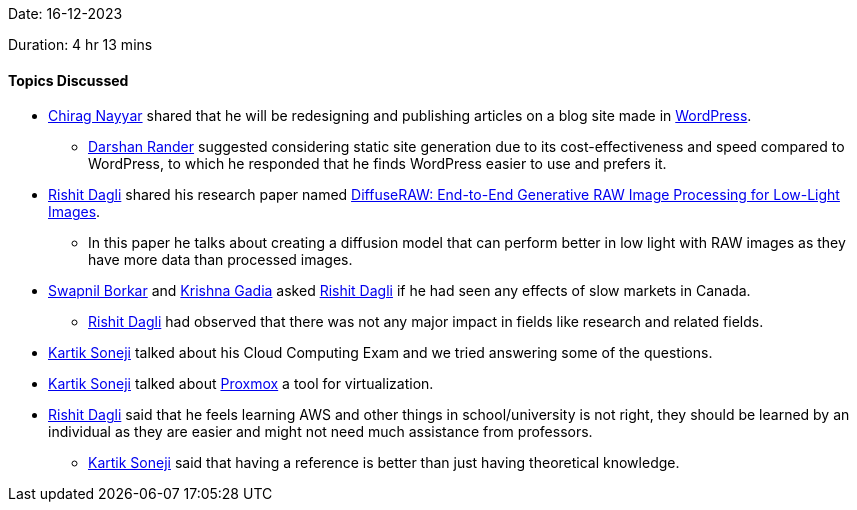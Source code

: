 Date: 16-12-2023

Duration: 4 hr 13 mins

==== Topics Discussed

* link:https://twitter.com/chiragnayyar[Chirag Nayyar^] shared that he will be redesigning and publishing articles on a blog site made in link:https://wordpress.org[WordPress].
	** link:https://twitter.com/SirusTweets[Darshan Rander^] suggested considering static site generation due to its cost-effectiveness and speed compared to WordPress, to which he responded that he finds WordPress easier to use and prefers it.
* link:https://twitter.com/rishit_dagli[Rishit Dagli^] shared his research paper named link:https://www.cs.toronto.edu/~rishit/projects/diffuseraw/diffuseraw.pdf[DiffuseRAW: End-to-End Generative RAW Image Processing for Low-Light Images].
	** In this paper he talks about creating a diffusion model that can perform better in low light with RAW images as they have more data than processed images.
* link:https://twitter.com/swpnlbrkr[Swapnil Borkar^] and link:https://linkedin.com/in/krishna-gadia[Krishna Gadia^] asked link:https://twitter.com/rishit_dagli[Rishit Dagli^] if he had seen any effects of slow markets in Canada.
	** link:https://twitter.com/rishit_dagli[Rishit Dagli^] had observed that there was not any major impact in fields like research and related fields.
* link:https://twitter.com/KartikSoneji_[Kartik Soneji^] talked about his Cloud Computing Exam and we tried answering some of the questions.
* link:https://twitter.com/KartikSoneji_[Kartik Soneji^] talked about link:https://www.proxmox.com/[Proxmox] a tool for virtualization.
* link:https://twitter.com/rishit_dagli[Rishit Dagli^] said that he feels learning AWS and other things in school/university is not right, they should be learned by an individual as they are easier and might not need much assistance from professors.
	** link:https://twitter.com/KartikSoneji_[Kartik Soneji^] said that having a reference is better than just having theoretical knowledge.